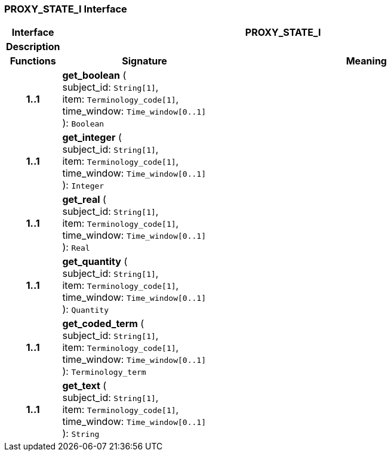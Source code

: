 === PROXY_STATE_I Interface

[cols="^1,3,5"]
|===
h|*Interface*
2+^h|*PROXY_STATE_I*

h|*Description*
2+a|

h|*Functions*
^h|*Signature*
^h|*Meaning*

h|*1..1*
|*get_boolean* ( +
subject_id: `String[1]`, +
item: `Terminology_code[1]`, +
time_window: `Time_window[0..1]` +
): `Boolean`
a|

h|*1..1*
|*get_integer* ( +
subject_id: `String[1]`, +
item: `Terminology_code[1]`, +
time_window: `Time_window[0..1]` +
): `Integer`
a|

h|*1..1*
|*get_real* ( +
subject_id: `String[1]`, +
item: `Terminology_code[1]`, +
time_window: `Time_window[0..1]` +
): `Real`
a|

h|*1..1*
|*get_quantity* ( +
subject_id: `String[1]`, +
item: `Terminology_code[1]`, +
time_window: `Time_window[0..1]` +
): `Quantity`
a|

h|*1..1*
|*get_coded_term* ( +
subject_id: `String[1]`, +
item: `Terminology_code[1]`, +
time_window: `Time_window[0..1]` +
): `Terminology_term`
a|

h|*1..1*
|*get_text* ( +
subject_id: `String[1]`, +
item: `Terminology_code[1]`, +
time_window: `Time_window[0..1]` +
): `String`
a|
|===
